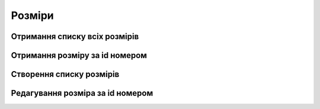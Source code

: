 Розміри
================

Отримання списку всіх розмірів
------------------

.. http:get:: /kw_api/integration/sizes

    У результаті запиту отримуємо списку всіх розмірів.

    **Example request**:

    .. tabs::

        .. code-tab:: bash

            $ curl http://localhost/kw_api/integration/sizes

        .. code-tab:: python

            import requests
            import json
            URL = 'http://localhost/kw_api/integration/sizes'
            response = requests.get(URL)
            print(response.json())

    **Example response**:

    .. sourcecode:: json

        {
           "result":{
              "content":[
                 {
                    "id":1,
                    "name":"string",
                    "active":true,
                    "product_size_chart_id":1,
                    "primary_product_size_id":false,
                    "min_dimension_1":0.0,
                    "max_dimension_1":0.0,
                    "min_dimension_2":0.0,
                    "max_dimension_2":0.0
                 }
              ],
              "totalElements":1,
              "totalPages":1,
              "numberOfElements":1,
              "number":0,
              "last":false
           }
        }


Отримання розміру за id номером
--------------------------------------------------

.. http:get:: /kw_api/integration/sizes/(int:kw_product_size_id)

    У результаті запиту отримуємо продукт за id номером.

    **Example request**:

    .. tabs::

        .. code-tab:: bash

            $ curl http://localhost/kw_api/integration/sizes/(int:kw_product_size_id)

        .. code-tab:: python

            import requests
            import json
            URL = 'http://localhost/kw_api/integration/sizes/(int:kw_product_size_id)'
            response = requests.get(URL)
            print(response.json())

    **Example response**:

    .. sourcecode:: json

        {
           "result":{
                "id":1,
                "name":"string",
                "active":true,
                "product_size_chart_id":1,
                "primary_product_size_id":false,
                "min_dimension_1":0.0,
                "max_dimension_1":0.0,
                "min_dimension_2":0.0,
                "max_dimension_2":0.0
             }
        }

    :query int product_size_id: параметр ідентифікатор розміру


Створення списку розмірів
--------------------------------------------------

.. http:post:: /kw_api/integration/sizes

    У результаті запиту створюємо розміри.

    **Example request**:

    .. tabs::

        .. code-tab:: bash

            $ curl \
                -X POST \
                -H "Content-Type: application/json" \
                -d @body.json \
                http://localhost/kw_api/integration/sizes

        .. code-tab:: python

            import requests
            import json
            URL = 'http://localhost/kw_api/integration/sizes'
            data = json.load(open('body.json', 'rb'))
            response = requests.post(URL, json=data)
            print(response.json())

    The content of body.json is like:

    .. code-block:: json

        {
           "sizes":[
             {
                "name":"string",
                "product_size_chart_id":1,
                "primary_product_size_id":false,
                "min_dimension_1":0.0,
                "max_dimension_1":0.0,
                "min_dimension_2":0.0,
                "max_dimension_2":0.0
              }
           ]
        }


    **Example response**:

    .. sourcecode:: json

        {
            "jsonrpc": "2.0",
            "id": null,
            "result": [
               {
                    "id":1,
                    "name":"string",
                    "active":true,
                    "product_size_chart_id":1,
                    "primary_product_size_id":false,
                    "min_dimension_1":0.0,
                    "max_dimension_1":0.0,
                    "min_dimension_2":0.0,
                    "max_dimension_2":0.0
                }
            ]
        }

    **Обов'язкові поля відмічені '*'**


    :>json string name: ім’я стадії*
    :>json int product_size_chart_id: ідентифікатор розмірної сітки
    :>json boolean primary_product_size_id: ідентифікатор головного розміру
    :>json float min_dimension_1: мінімальний розмір 1
    :>json float max_dimension_1: максимальний розмір 1
    :>json float min_dimension_2: мінімальний розмір 2
    :>json float max_dimension_2: максимальний розмір 2


Редагування розміра за id номером
--------------------------------------------------

.. http:post:: /kw_api/integration/sizes/(int:kw_product_size_id)

    У результаті запиту створюємо розміри.

    **Example request**:

    .. tabs::

        .. code-tab:: bash

            $ curl \
                -X POST \
                -H "Content-Type: application/json" \
                -d @body.json \
                http://localhost/kw_api/integration/sizes/(int:kw_product_size_id)

        .. code-tab:: python

            import requests
            import json
            URL = 'http://localhost/kw_api/integration/sizes/(int:kw_product_size_id)'
            data = json.load(open('body.json', 'rb'))
            response = requests.post(URL, json=data)
            print(response.json())

    The content of body.json is like:

    .. code-block:: json

        {
            "name":"string",
            "product_size_chart_id":1,
            "primary_product_size_id":false,
            "min_dimension_1":0.0,
            "max_dimension_1":0.0,
            "min_dimension_2":0.0,
            "max_dimension_2":0.0
        }


    **Example response**:

    .. sourcecode:: json

       {
            "jsonrpc": "2.0",
            "id": null,
            "result":  {
                 "id":1,
                 "name":"string",
                 "active":true,
                 "product_size_chart_id":1,
                 "primary_product_size_id":false,
                 "min_dimension_1":0.0,
                 "max_dimension_1":0.0,
                 "min_dimension_2":0.0,
                 "max_dimension_2":0.0
            }
       }

    **Обов'язкові поля відмічені '*'**


    :>json string name: ім’я стадії*
    :>json int product_size_chart_id: ідентифікатор розмірної сітки
    :>json boolean primary_product_size_id: ідентифікатор головного розміру
    :>json float min_dimension_1: мінімальний розмір 1
    :>json float max_dimension_1: максимальний розмір 1
    :>json float min_dimension_2: мінімальний розмір 2
    :>json float max_dimension_2: максимальний розмір 2
    :query int kw_product_size_id: параметр ідентифікатор розміра